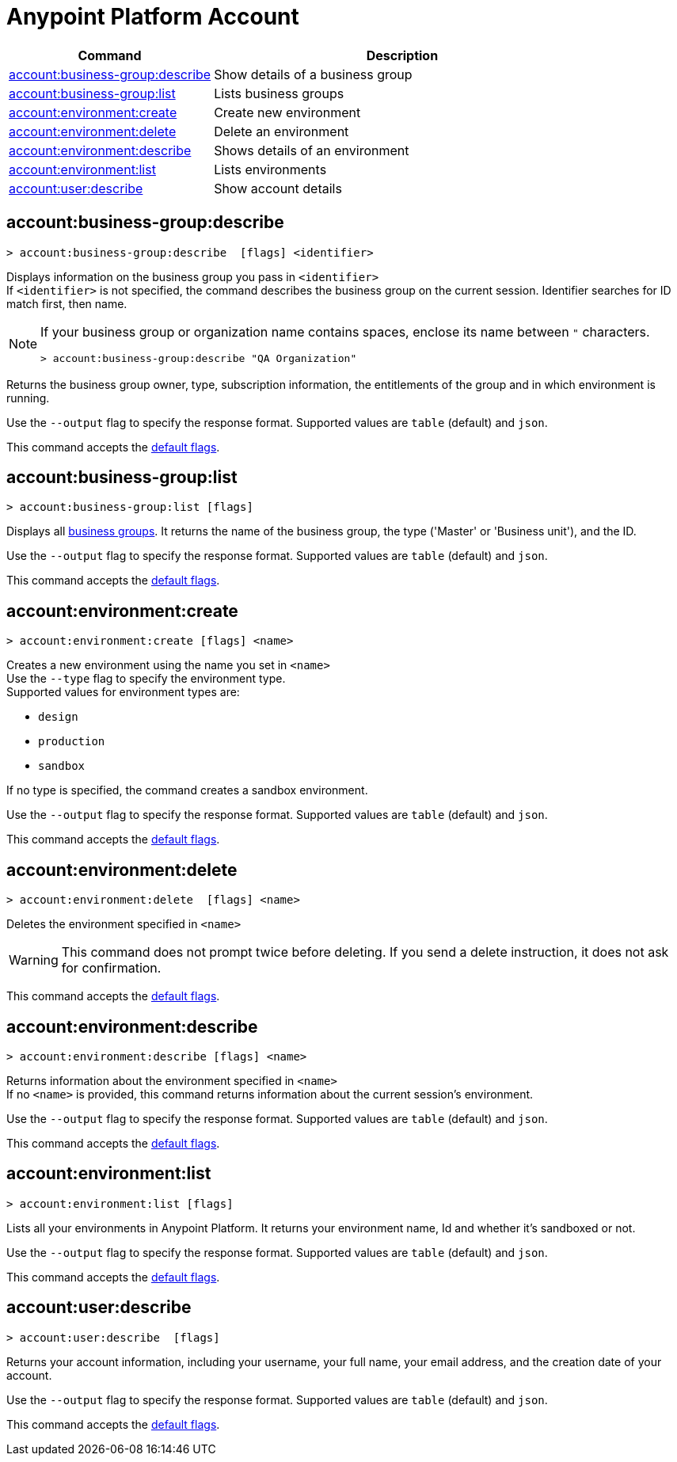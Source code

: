 
= Anypoint Platform Account

// tag::summary[]

[%header,cols="35a,65a"]
|===
|Command |Description
|xref:anypoint-cli::account.adoc#account-business-group-describe[account:business-group:describe]| Show details of a business group
|xref:anypoint-cli::account.adoc#account-business-group-list[account:business-group:list]| Lists business groups
|xref:anypoint-cli::account.adoc#account-environment-create[account:environment:create]| Create new environment
|xref:anypoint-cli::account.adoc#account-environment-delete[account:environment:delete]| Delete an environment
|xref:anypoint-cli::account.adoc#account-environment-describe[account:environment:describe]| Shows details of an environment
|xref:anypoint-cli::account.adoc#account-environment-list[account:environment:list]| Lists environments
|xref:anypoint-cli::account.adoc#account-user-describe[account:user:describe]| Show account details
|===

// end::summary[]


// tag::commands[]

[[account-business-group-describe]]
== account:business-group:describe

----
> account:business-group:describe  [flags] <identifier> 
----

Displays information on the business group you pass in `<identifier>` +
If `<identifier>` is not specified, the command describes the business group on the current session.
Identifier searches for ID match first, then name.

[NOTE]
--
If your business group or organization name contains spaces, enclose its name between `"` characters.

----
> account:business-group:describe "QA Organization"
----
--

Returns the business group owner, type, subscription information, the entitlements of the group and in which environment is running.

Use the `--output` flag to specify the response format. Supported values are `table` (default) and `json`.

This command accepts the xref:index.adoc#default-options[default flags].

[[account-business-group-list]]
== account:business-group:list

----
> account:business-group:list [flags]
----

Displays all xref:access-management::business-groups.adoc[business groups]. It returns the name of the business group, the type ('Master' or 'Business unit'), and the ID.

Use the `--output` flag to specify the response format. Supported values are `table` (default) and `json`.

This command accepts the xref:index.adoc#default-options[default flags].

[[account-environment-create]]
== account:environment:create

----
> account:environment:create [flags] <name>
----
Creates a new environment using the name you set in `<name>` +
Use the `--type` flag to specify the environment type. +
Supported values for environment types are:

* `design`
* `production`
* `sandbox`

If no type is specified, the command creates a sandbox environment.

Use the `--output` flag to specify the response format. Supported values are `table` (default) and `json`.

This command accepts the xref:index.adoc#default-options[default flags].

[[account-environment-delete]]
== account:environment:delete

----
> account:environment:delete  [flags] <name>
----
Deletes the environment specified in `<name>` +

[WARNING]
This command does not prompt twice before deleting. If you send a delete instruction, it does not ask for confirmation.

This command accepts the xref:index.adoc#default-options[default flags].

[[account-environment-describe]]
== account:environment:describe

----
> account:environment:describe [flags] <name>
----

Returns information about the environment specified in `<name>` +
If no `<name>` is provided, this command returns information about the current session's environment.

Use the `--output` flag to specify the response format. Supported values are `table` (default) and `json`.

This command accepts the xref:index.adoc#default-options[default flags].

[[account-environment-list]]
== account:environment:list

----
> account:environment:list [flags]
----
Lists all your environments in Anypoint Platform. It returns your environment name, Id and whether it's sandboxed or not. 

Use the `--output` flag to specify the response format. Supported values are `table` (default) and `json`.

This command accepts the xref:index.adoc#default-options[default flags].


[[account-user-describe]]
== account:user:describe

----
> account:user:describe  [flags]
----

Returns your account information, including your username, your full name, your email address, and the creation date of your account. 

Use the `--output` flag to specify the response format. Supported values are `table` (default) and `json`.

This command accepts the xref:index.adoc#default-options[default flags].

// end::commands[]
